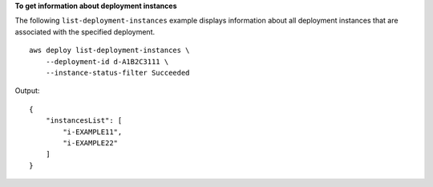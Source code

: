**To get information about deployment instances**

The following ``list-deployment-instances`` example displays information about all deployment instances that are associated with the specified deployment. ::

    aws deploy list-deployment-instances \
        --deployment-id d-A1B2C3111 \
        --instance-status-filter Succeeded

Output::

    {
        "instancesList": [
            "i-EXAMPLE11",
            "i-EXAMPLE22"
        ]
    }
